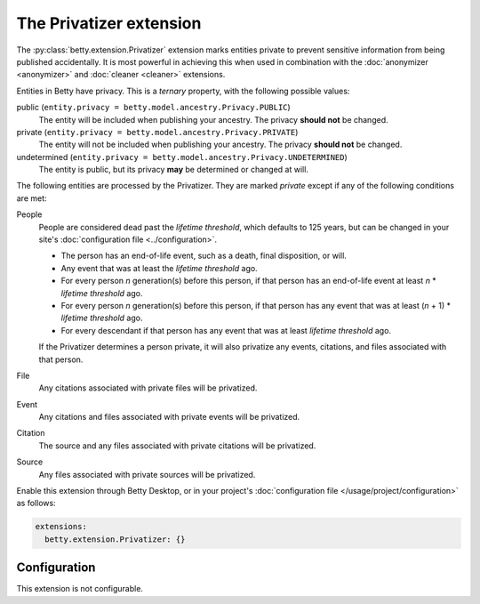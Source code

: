 The Privatizer extension
========================
The :py:class:`betty.extension.Privatizer` extension marks entities private to prevent sensitive information from being published accidentally. It is most
powerful in achieving this when used in combination with the :doc:`anonymizer <anonymizer>` and :doc:`cleaner <cleaner>`
extensions.

Entities in Betty have privacy. This is a *ternary* property, with the following possible values:

public (``entity.privacy = betty.model.ancestry.Privacy.PUBLIC``)
    The entity will be included when publishing your ancestry. The privacy **should not** be changed.
private (``entity.privacy = betty.model.ancestry.Privacy.PRIVATE``)
    The entity will not be included when publishing your ancestry. The privacy **should not** be changed.
undetermined (``entity.privacy = betty.model.ancestry.Privacy.UNDETERMINED``)
    The entity is public, but its privacy **may** be determined or changed at will.

The following entities are processed by the Privatizer. They are marked *private* except if any of the following
conditions are met:

People
  People are considered dead past the *lifetime threshold*, which defaults to 125 years, but can be changed in your
  site's :doc:`configuration file <../configuration>`.

  * The person has an end-of-life event, such as a death, final disposition, or will.
  * Any event that was at least the *lifetime threshold* ago.
  * For every person *n* generation(s) before this person, if that person has an end-of-life event at least *n* *
    *lifetime threshold* ago.
  * For every person *n* generation(s) before this person, if that person has any event that was at least (*n* + 1) *
    *lifetime threshold* ago.
  * For every descendant if that person has any event that was at least *lifetime threshold* ago.

  If the Privatizer determines a person private, it will also privatize any events, citations, and files associated
  with that person.

File
  Any citations associated with private files will be privatized.

Event
  Any citations and files associated with private events will be privatized.

Citation
  The source and any files associated with private citations will be privatized.

Source
  Any files associated with private sources will be privatized.

Enable this extension through Betty Desktop, or in your project's :doc:`configuration file </usage/project/configuration>` as follows:

.. code-block:: yaml

    extensions:
      betty.extension.Privatizer: {}

Configuration
-------------
This extension is not configurable.
